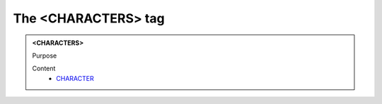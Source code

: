 ====================
The <CHARACTERS> tag
====================
   
.. admonition:: <CHARACTERS>
   
   Purpose


   Content
      - `CHARACTER <character.html>`__
